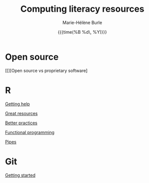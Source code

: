#+OPTIONS: title:t date:t author:t email:t
#+OPTIONS: toc:t h:6 num:nil |:t todo:nil
#+OPTIONS: *:t -:t ::t <:t \n:t e:t creator:nil
#+OPTIONS: f:t inline:t tasks:t tex:t timestamp:t
#+OPTIONS: html-preamble:t html-postamble:nil

#+TITLE:   Computing literacy resources
#+DATE:	  {{{time(%B %d\, %Y)}}}
#+AUTHOR:  Marie-Hélène Burle
#+CREATOR: Simon Fraser University, Research Commons
#+EMAIL:   msb2@sfu.ca

* Open source

[[][Open source vs proprietary software]

* R

[[https://prosoitos.github.io/rc_resources_r/getting_help][Getting help]]

[[https://prosoitos.github.io/rc_resources_r/list_resources][Great resources]]

[[https://prosoitos.github.io/rc_resources_r/better_practices][Better practices]]

[[https://prosoitos.github.io/rc_resources_r/functional-programming_with-answers][Functional programming]]

[[https://prosoitos.github.io/rc_resources_r/pipes][Pipes]]

* Git

[[https://prosoitos.github.io/rc_resources_git/getting_started][Getting started]]
